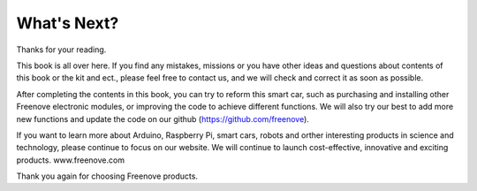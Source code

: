 ##############################################################################
What's Next?
##############################################################################

Thanks for your reading.

This book is all over here. If you find any mistakes, missions or you have other ideas and questions about contents of this book or the kit and ect., please feel free to contact us, and we will check and correct it as soon as possible.

After completing the contents in this book, you can try to reform this smart car, such as purchasing and installing other Freenove electronic modules, or improving the code to achieve different functions. We will also try our best to add more new functions and update the code on our github (https://github.com/freenove).

If you want to learn more about Arduino, Raspberry Pi, smart cars, robots and orther interesting products in science and technology, please continue to focus on our website. We will continue to launch cost-effective, innovative and exciting products.
www.freenove.com

Thank you again for choosing Freenove products.
